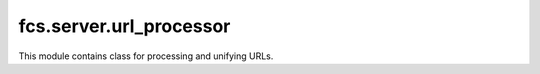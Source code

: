 fcs.server.url_processor
=======================================

This module contains class for processing and unifying URLs.

.. py:class:: URLProcessor

   Processes and corrects URLs retrieved from a web site and delivers other methods operating on web addresses (these
   methods are used e.g. by crawl depth policy classes).

   .. py:staticmethod:: validate(link, domain=None)

      Validates and unifies link.

      :param string link: Link to validate.
      :param string domain: Base URL that should be combined with the link if the link does not start with 'http://' or
      'https://'.
      :return: Validated link.
      :rtype: string

   .. py:staticmethod:: identical_hosts(link_a, link_b)

      Compares link_a's and link_b's hosts.

      :param string link_a: First link.
      :param string link_b: Second link.
      :return: Information if links' hosts are identical.
      :rtype: bool

   .. py:staticmethod:: generate_url_hierarchy(link)
   
      Returns list of all URLs which are component parts of the given link. Such URLs may be generated by trimming the
      link. For example, if value of link is http://www.allegro.pl/country_pages/1/0/z9.php, the method will return the
      following list: ['http://allegro.pl', 'http://allegro.pl/country_pages', 'http://allegro.pl/country_pages/1',
      'http://allegro.pl/country_pages/1/0'].

      :param string link: Link from which a resultant list will be generated.
      :return: All URLs generated by trimming the link.
      :rtype: list
